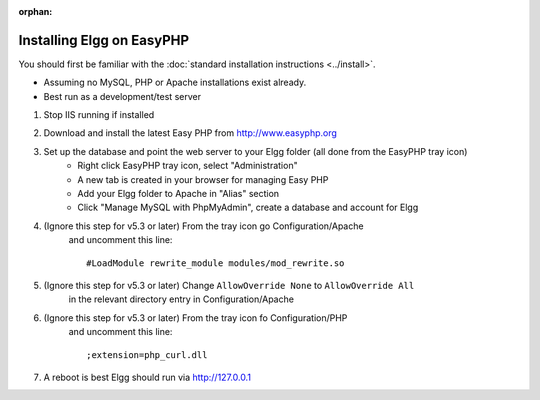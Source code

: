 :orphan:

Installing Elgg on EasyPHP
##########################

You should first be familiar with the :doc:`standard installation instructions <../install>`.

-  Assuming no MySQL, PHP or Apache installations exist already.
-  Best run as a development/test server

1. Stop IIS running if installed

2. Download and install the latest Easy PHP from http://www.easyphp.org

3. Set up the database and point the web server to your Elgg folder (all done from the EasyPHP tray icon) 
	-  Right click EasyPHP tray icon, select "Administration"
	-  A new tab is created in your browser for managing Easy PHP
	-  Add your Elgg folder to Apache in "Alias" section
	-  Click "Manage MySQL with PhpMyAdmin", create a database and account for Elgg

4. (Ignore this step for v5.3 or later) From the tray icon go Configuration/Apache
	and uncomment this line::

	 #LoadModule rewrite_module modules/mod_rewrite.so

5. (Ignore this step for v5.3 or later) Change ``AllowOverride None`` to ``AllowOverride All``
	in the relevant directory entry in Configuration/Apache

6. (Ignore this step for v5.3 or later) From the tray icon fo Configuration/PHP
	and uncomment this line::

	 ;extension=php_curl.dll

7. A reboot is best Elgg should run via http://127.0.0.1

